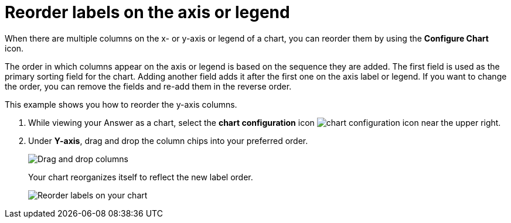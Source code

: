 = Reorder labels on the axis or legend
:last_updated: 2/19/2020
:linkattrs:
:experimental:
:page-layout: default-cloud
:page-aliases: /end-user/search/reorder-values-on-the-x-axis.adoc
:description: Learn how to reorder labels on the chart legend or axes.

When there are multiple columns on the x- or y-axis or legend of a chart, you can reorder them by using the *Configure Chart* icon.

The order in which columns appear on the axis or legend is based on the sequence they are added.
The first field is used as the primary sorting field for the chart.
Adding another field adds it after the first one on the axis label or legend.
If you want to change the order, you can remove the fields and re-add them in the reverse order.

This example shows you how to reorder the y-axis columns.

. While viewing your Answer as a chart, select the *chart configuration* icon image:icon-gear-10px.png[chart configuration icon] near the upper right.
. Under *Y-axis*, drag and drop the column chips into your preferred order.
+
image::chartconfig-reordervalues.png[Drag and drop columns]
+
Your chart reorganizes itself to reflect the new label order.
+
image::chart-config-reorder-values.gif[Reorder labels on your chart]
